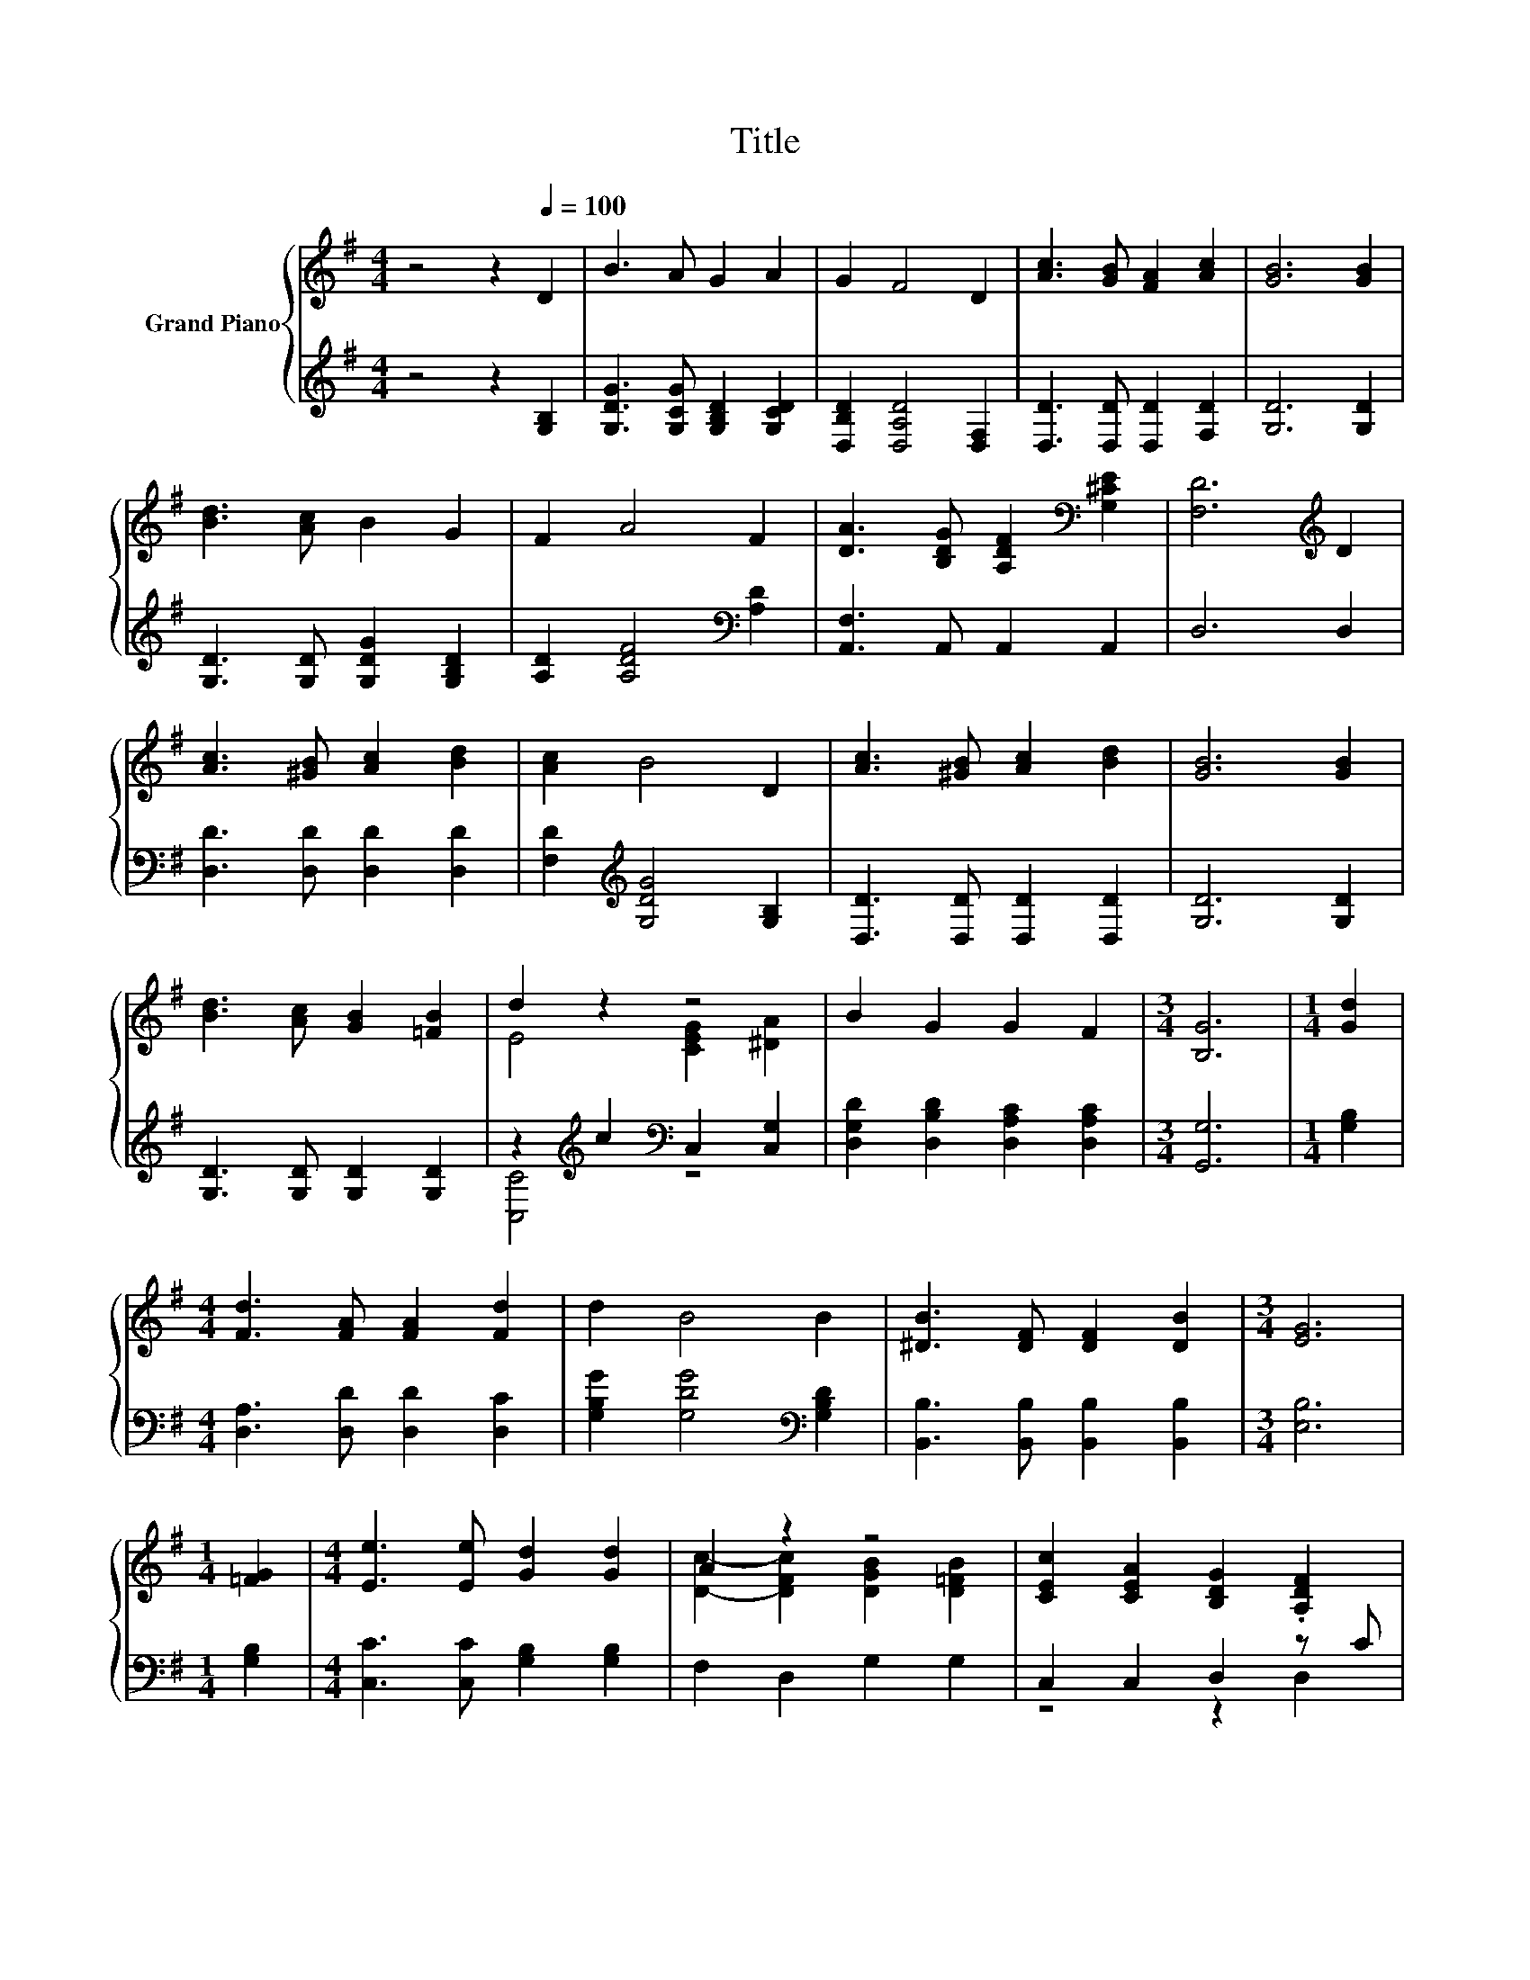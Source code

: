 X:1
T:Title
%%score { ( 1 3 ) | ( 2 4 ) }
L:1/8
M:4/4
K:G
V:1 treble nm="Grand Piano"
V:3 treble 
V:2 treble 
V:4 treble 
V:1
 z4 z2[Q:1/4=100] D2 | B3 A G2 A2 | G2 F4 D2 | [Ac]3 [GB] [FA]2 [Ac]2 | [GB]6 [GB]2 | %5
 [Bd]3 [Ac] B2 G2 | F2 A4 F2 | [DA]3 [B,DG] [A,DF]2[K:bass] [G,^CE]2 | [F,D]6[K:treble] D2 | %9
 [Ac]3 [^GB] [Ac]2 [Bd]2 | [Ac]2 B4 D2 | [Ac]3 [^GB] [Ac]2 [Bd]2 | [GB]6 [GB]2 | %13
 [Bd]3 [Ac] [GB]2 [=FB]2 | d2 z2 z4 | B2 G2 G2 F2 |[M:3/4] [B,G]6 |[M:1/4] [Gd]2 | %18
[M:4/4] [Fd]3 [FA] [FA]2 [Fd]2 | d2 B4 B2 | [^DB]3 [DF] [DF]2 [DB]2 |[M:3/4] [EG]6 | %22
[M:1/4] [=FG]2 |[M:4/4] [Ee]3 [Ee] [Gd]2 [Gd]2 | A2 z2 z4 | [CEc]2 [CEA]2 [B,DG]2 .[A,DF]2 | %26
[M:3/4] [G,B,G]6 |] %27
V:2
 z4 z2 [G,B,]2 | [G,DG]3 [G,CG] [G,B,D]2 [G,CD]2 | [D,B,D]2 [D,A,D]4 [D,F,]2 | %3
 [D,D]3 [D,D] [D,D]2 [F,D]2 | [G,D]6 [G,D]2 | [G,D]3 [G,D] [G,DG]2 [G,B,D]2 | %6
 [A,D]2 [A,DF]4[K:bass] [A,D]2 | [A,,F,]3 A,, A,,2 A,,2 | D,6 D,2 | [D,D]3 [D,D] [D,D]2 [D,D]2 | %10
 [F,D]2[K:treble] [G,DG]4 [G,B,]2 | [D,D]3 [D,D] [D,D]2 [D,D]2 | [G,D]6 [G,D]2 | %13
 [G,D]3 [G,D] [G,D]2 [G,D]2 | z2[K:treble] c2[K:bass] C,2 [C,G,]2 | %15
 [D,G,D]2 [D,B,D]2 [D,A,C]2 [D,A,C]2 |[M:3/4] [G,,G,]6 |[M:1/4] [G,B,]2 | %18
[M:4/4] [D,A,]3 [D,D] [D,D]2 [D,C]2 | [G,B,G]2 [G,DG]4[K:bass] [G,B,D]2 | %20
 [B,,B,]3 [B,,B,] [B,,B,]2 [B,,B,]2 |[M:3/4] [E,B,]6 |[M:1/4] [G,B,]2 | %23
[M:4/4] [C,C]3 [C,C] [G,B,]2 [G,B,]2 | F,2 D,2 G,2 G,2 | C,2 C,2 D,2 z C |[M:3/4] G,,6 |] %27
V:3
 x8 | x8 | x8 | x8 | x8 | x8 | x8 | x6[K:bass] x2 | x6[K:treble] x2 | x8 | x8 | x8 | x8 | x8 | %14
 E4 [CEG]2 [^DA]2 | x8 |[M:3/4] x6 |[M:1/4] x2 |[M:4/4] x8 | x8 | x8 |[M:3/4] x6 |[M:1/4] x2 | %23
[M:4/4] x8 | [Dc]2- [DFc]2 [DGB]2 [D=FB]2 | x8 |[M:3/4] x6 |] %27
V:4
 x8 | x8 | x8 | x8 | x8 | x8 | x6[K:bass] x2 | x8 | x8 | x8 | x2[K:treble] x6 | x8 | x8 | x8 | %14
 [C,C]4[K:treble][K:bass] z4 | x8 |[M:3/4] x6 |[M:1/4] x2 |[M:4/4] x8 | x6[K:bass] x2 | x8 | %21
[M:3/4] x6 |[M:1/4] x2 |[M:4/4] x8 | x8 | z4 z2 D,2 |[M:3/4] x6 |] %27

